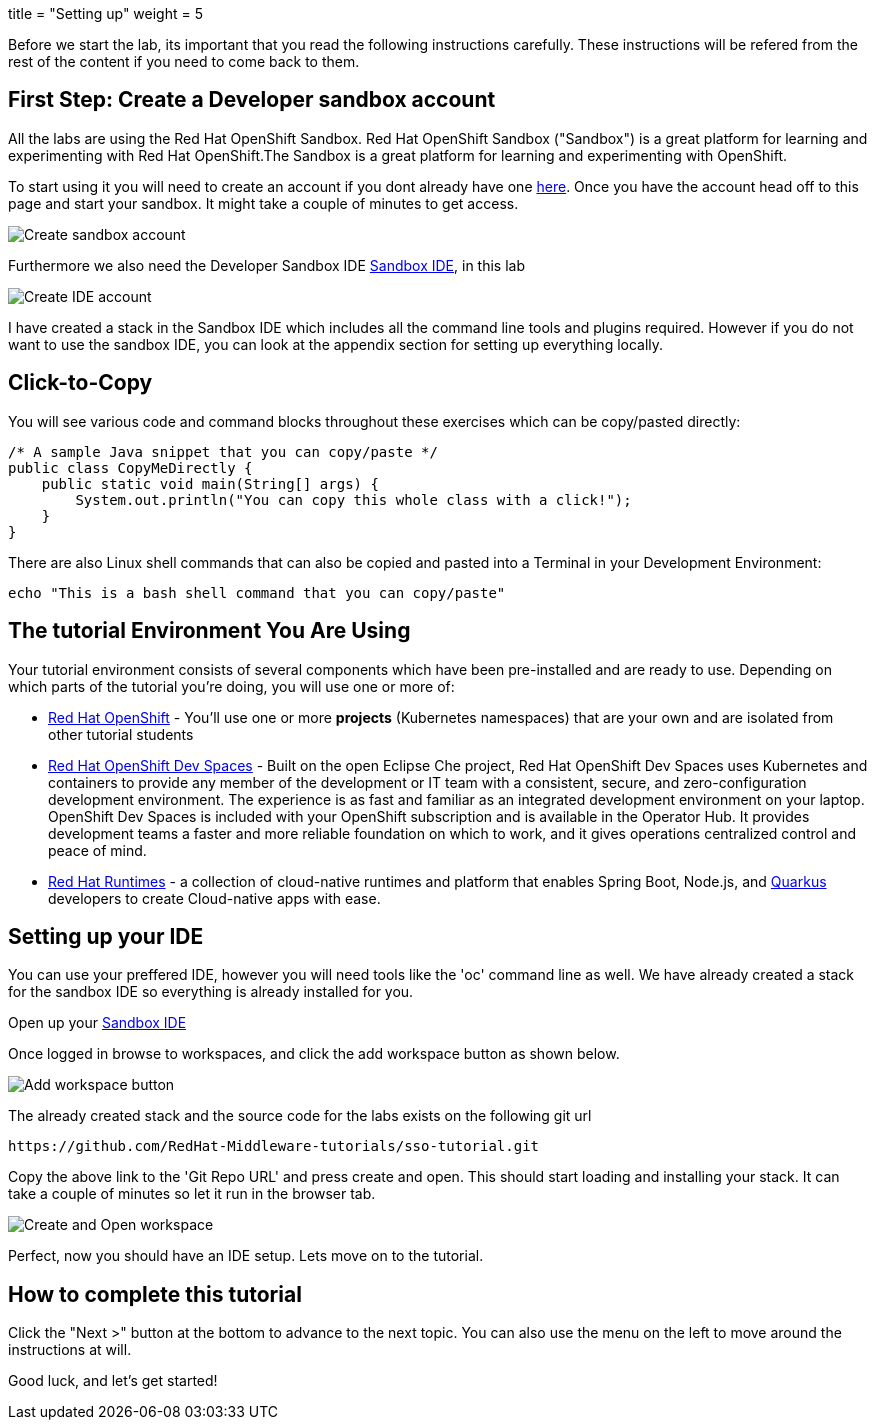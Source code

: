 +++
title = "Setting up"
weight = 5
+++

[#Setup]
Before we start the lab, its important that you read the following instructions carefully. These instructions will be refered from the rest of the content if you need to come back to them.

[#prerequisite]
== First Step: Create a Developer sandbox account

All the labs are using the Red Hat OpenShift Sandbox. 
Red Hat OpenShift Sandbox ("Sandbox") is a great platform for learning and experimenting with Red Hat OpenShift.The Sandbox is a great platform for learning and experimenting with OpenShift. 

To start using it you will need to create an account if you dont already have one https://developers.redhat.com/developer-sandbox[here]. Once you have the account head off to this page and start your sandbox. It might take a couple of minutes to get access.

image::/images/sso_developersandbox-register.png[Create sandbox account]

Furthermore we also need the Developer Sandbox IDE https://developers.redhat.com/developer-sandbox/ide[Sandbox IDE], in this lab

image::/images/sso_ide_start.png[Create IDE account]

I have created a stack in the Sandbox IDE which includes all the command line tools and plugins required. However if you do not want to use the sandbox IDE, you can look at the appendix section for setting up everything locally.

== Click-to-Copy

You will see various code and command blocks throughout these exercises which can be copy/pasted directly:

[source,java,role="copypaste"]
----
/* A sample Java snippet that you can copy/paste */
public class CopyMeDirectly {
    public static void main(String[] args) {
        System.out.println("You can copy this whole class with a click!");
    }
}
----

There are also Linux shell commands that can also be copied and pasted into a Terminal in your Development Environment:

[source,sh,role="copypaste"]
----
echo "This is a bash shell command that you can copy/paste"
----

[#wsenvironment]
== The tutorial Environment You Are Using

Your tutorial environment consists of several components which have been pre-installed and are ready to use. Depending on which parts of the tutorial you’re doing, you will use one or more of:

* https://www.openshift.com/[Red Hat OpenShift,window=_blank] - You’ll use one or more *projects* (Kubernetes namespaces) that are your own and are isolated from other tutorial students
* https://developers.redhat.com/products/openshift-dev-spaces/overview[Red Hat OpenShift Dev Spaces,window=_blank] - Built on the open Eclipse Che project, Red Hat OpenShift Dev Spaces uses Kubernetes and containers to provide any member of the development or IT team with a consistent, secure, and zero-configuration development environment. The experience is as fast and familiar as an integrated development environment on your laptop. OpenShift Dev Spaces is included with your OpenShift subscription and is available in the Operator Hub. It provides development teams a faster and more reliable foundation on which to work, and it gives operations centralized control and peace of mind.
* https://www.redhat.com/en/products/runtimes[Red Hat Runtimes, window=_blank] - a collection of cloud-native runtimes and platform that enables Spring Boot, Node.js, and https://quarkus.io[Quarkus, window=_blank] developers to create Cloud-native apps with ease.

[#idesetup]
== Setting up your IDE
You can use your preffered IDE, however you will need tools like the 'oc' command line as well. We have already created a stack for the sandbox IDE so everything is already installed for you.

Open up your https://developers.redhat.com/developer-sandbox/ide[Sandbox IDE]

Once logged in browse to workspaces, and click the add workspace button as shown below.

image::/images/che_createworkspace.png[Add workspace button]

The already created stack and the source code for the labs exists on the following git url

[source,sh,role="copypaste"]
----
https://github.com/RedHat-Middleware-tutorials/sso-tutorial.git
----

Copy the above link to the 'Git Repo URL' and press create and open. This should start loading and installing your stack. It can take a couple of minutes so let it run in the browser tab.

image::/images/che_createandopen.png[Create and Open workspace]

Perfect, now you should have an IDE setup. Lets move on to the tutorial.

== How to complete this tutorial

Click the "Next >" button at the bottom to advance to the next topic. You can also use the menu on the left to move around the instructions at will.

Good luck, and let’s get started!


















